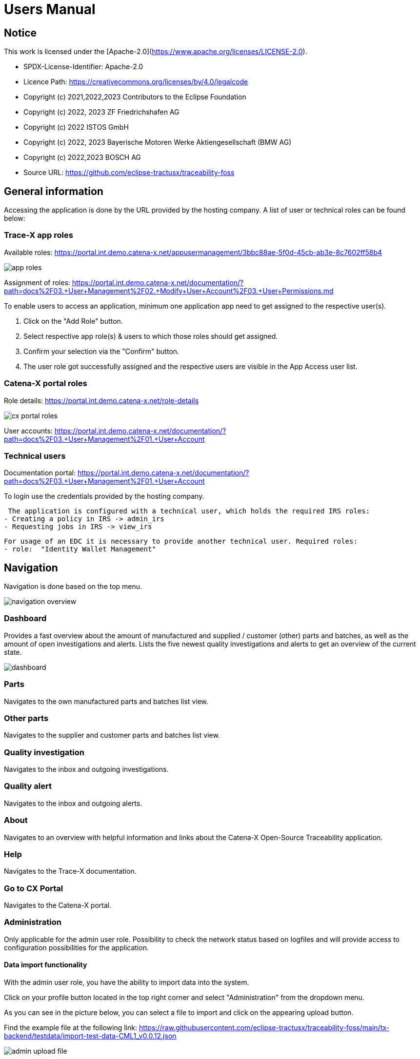 = Users Manual

== Notice

This work is licensed under the [Apache-2.0](https://www.apache.org/licenses/LICENSE-2.0).

* SPDX-License-Identifier: Apache-2.0
* Licence Path: https://creativecommons.org/licenses/by/4.0/legalcode
* Copyright (c) 2021,2022,2023 Contributors to the Eclipse Foundation
* Copyright (c) 2022, 2023 ZF Friedrichshafen AG
* Copyright (c) 2022 ISTOS GmbH
* Copyright (c) 2022, 2023 Bayerische Motoren Werke Aktiengesellschaft (BMW AG)
* Copyright (c) 2022,2023 BOSCH AG

* Source URL: https://github.com/eclipse-tractusx/traceability-foss

== General information

Accessing the application is done by the URL provided by the hosting company.
A list of user or technical roles can be found below:

=== Trace-X app roles

Available roles: https://portal.int.demo.catena-x.net/appusermanagement/3bbc88ae-5f0d-45cb-ab3e-8c7602ff58b4

image::https://raw.githubusercontent.com/eclipse-tractusx/traceability-foss/main/docs/src/images/user-manual/app_roles.png[]

Assignment of roles: https://portal.int.demo.catena-x.net/documentation/?path=docs%2F03.+User+Management%2F02.+Modify+User+Account%2F03.+User+Permissions.md

To enable users to access an application, minimum one application app need to get assigned to the respective user(s).

1. Click on the "Add Role" button.
2. Select respective app role(s) & users to which those roles should get assigned.
3. Confirm your selection via the "Confirm" button.
4. The user role got successfully assigned and the respective users are visible in the App Access user list.

=== Catena-X portal roles

Role details: https://portal.int.demo.catena-x.net/role-details

image::https://raw.githubusercontent.com/eclipse-tractusx/traceability-foss/main/docs/src/images/user-manual/cx_portal_roles.png[]

User accounts: https://portal.int.demo.catena-x.net/documentation/?path=docs%2F03.+User+Management%2F01.+User+Account

=== Technical users

Documentation portal: https://portal.int.demo.catena-x.net/documentation/?path=docs%2F03.+User+Management%2F01.+User+Account

To login use the credentials provided by the hosting company.

 The application is configured with a technical user, which holds the required IRS roles:
- Creating a policy in IRS -> admin_irs
- Requesting jobs in IRS -> view_irs

 For usage of an EDC it is necessary to provide another technical user. Required roles:
 - role:  "Identity Wallet Management"

== Navigation

Navigation is done based on the top menu.

image::https://raw.githubusercontent.com/eclipse-tractusx/traceability-foss/main/docs/src/images/arc42/user-guide/navigation-overview.png[]

=== Dashboard

Provides a fast overview about the amount of manufactured and supplied / customer (other) parts and batches, as well as the amount of open investigations and alerts.
Lists the five newest quality investigations and alerts to get an overview of the current state.

image::https://raw.githubusercontent.com/eclipse-tractusx/traceability-foss/main/docs/src/images/arc42/user-guide/dashboard.png[]

=== Parts

Navigates to the own manufactured parts and batches list view.

=== Other parts

Navigates to the supplier and customer parts and batches list view.

=== Quality investigation

Navigates to the inbox and outgoing investigations.

=== Quality alert

Navigates to the inbox and outgoing alerts.

=== About

Navigates to an overview with helpful information and links about the Catena-X Open-Source Traceability application.

=== Help

Navigates to the Trace-X documentation.

=== Go to CX Portal

Navigates to the Catena-X portal.

=== Administration

Only applicable for the admin user role.
Possibility to check the network status based on logfiles and will provide access to configuration possibilities for the application.

==== Data import functionality

With the admin user role, you have the ability to import data into the system.

Click on your profile button located in the top right corner and select "Administration" from the dropdown menu.

As you can see in the picture below, you can select a file to import and click on the appearing upload button.

Find the example file at the following link:
https://raw.githubusercontent.com/eclipse-tractusx/traceability-foss/main/tx-backend/testdata/import-test-data-CML1_v0.0.12.json

image::https://raw.githubusercontent.com/eclipse-tractusx/traceability-foss/main/docs/src/images/arc42/user-guide/admin_upload_file.png[]

The system will validate the file content. Upon successful validation, assets will be saved as either "AssetAsPlanned" or "AssetAsBuilt", with the import state set to "transient."

=== Sign out

Sign out the current user and return to the Catena-X portal.

=== Language

image:https://raw.githubusercontent.com/eclipse-tractusx/traceability-foss/main/docs/src/images/arc42/user-guide/language-icon.png[] Change language. +
Supported languages:

* English
* German

== Parts

List view of the own manufactured (asBuilt) or planned (asPlanned) parts and batches.
You can adjust the view of tables by activating/deactivating the tables.

image::https://raw.githubusercontent.com/eclipse-tractusx/traceability-foss/main/docs/src/images/arc42/user-guide/parts-list-view.png[]

=== Parts table

A table view split into the different BOM lifecycle phases (AsBuilt / AsPlanned) of a part. By default, both tables are displayed.
Adjustment of the view of tables can be done by activating/deactivating the tables via the buttons „AS BUILT“ and „AS PLANNED“.

Between the views, there is a slider to adjust the view to make either the left or the right table more visible.
Alternatively, you can use the view toggle to adjust the visibility of the tables.

Both tables can be sorted, filtered, and searched.
The global search bar at the top returns part results from both tables.

Choosing the filter input field for any column and typing in any character will show filter suggestions.

image::https://raw.githubusercontent.com/eclipse-tractusx/traceability-foss/main/docs/src/images/arc42/user-guide/parts-autosuggestion-filtering.png[]

=== AsBuilt lifecycle parts

List view of own parts with AsBuilt lifecycle.
Gives detailed information on the assets registered in the Digital Twin Registry of Catena-X for the company.
This includes data based on the aspect models of use case traceability: AsBuilt, SerialPart, Batch.
Parts that have a quality alert are highlighted yellow.

=== AsPlanned lifecycle parts

List view of own parts with AsPlanned lifecycle.
Gives detailed information on the assets registered in the Digital Twin Registry of Catena-X for the company.
This includes data based on the aspect models of use case traceability: AsPlanned, SerialPart, Batch.
Parts that have a quality alert are highlighted yellow.

=== Parts selection -> Create quality alert

Select one or multiple child components/parts/batches that are built into your part.
Selection will enable you to create a quality alert (notification) to your customers. For this action, a button appears at the top right of the table as soon as an asset has been selected.
The quality alert will be added to a queue (queued & requested inbox) and not directly sent to the customers.

Once the quality alert is created you will get a pop-up and can directly navigate to the inbox for further action.

=== Parts selection -> Publish assets

Select one or multiple parts that are in the AsBuilt lifecycle. A button will appear on the right of the lifecycle view selection:

image::https://raw.githubusercontent.com/eclipse-tractusx/traceability-foss/main/docs/src/images/arc42/user-guide/publish_assets_button.png[]

Selection will enable you to publish assets with the goal to persist them (import state "persistent").
With a click on the button a window will be opened, where the selected assets are displayed and a required policy must be selected:

image::https://raw.githubusercontent.com/eclipse-tractusx/traceability-foss/main/docs/src/images/arc42/user-guide/publish_assets_view.png[]

The following table explains the different import state an asset can have:

[cols="1,1"]
|===
|transient
|Asset is uploaded but not synchronized with the Item Relationship Service (IRS).

|in_synchronization
|Asset is ready to be published.

|published_to_cx
|Asset is published, EDC assets, DTR shell, Submodel are created

|persistent
|Asset is successfully synchronized with the IRS.

|unset
|The import state of the asset was not set

|error
|An error occurred along the import state transition.
|===

=== Table column settings

On the right upper site of a table there is a settings icon in which you can set the table columns to a desired view.
With a click on it a dialog opens where you can change the settings of the corresponding table:

image::https://raw.githubusercontent.com/eclipse-tractusx/traceability-foss/main/docs/src/images/arc42/user-guide/table-settings-dialog.png[]

Hide/show table columns by clicking on the checkbox or the column name.
It is possible to hide/show all columns by clicking on the "All" - checkbox.

The reset icon resets the table columns to its default view.

Reorder the table columns by selecting a list item (click on the right of the column name).
By selecting the column, you can reorder it with the up and down arrow icons to move it in the front or back of other columns.

Apply your changes by clicking on the "Save" - button.
If you want to discard your changes, press the "ESC" - button, click anywhere else except in the dialog or close it explicitly with the close icon on the upper right of the dialog.

The settings will be stored in the local storage of the browser and will be persisted until they get deleted.

=== Part details

To open the detail view, click on the three dots icon of the desired item and select "View details".
More detailed information on the asset is listed as well as a part tree that visually shows the parts relations.

image::https://raw.githubusercontent.com/eclipse-tractusx/traceability-foss/main/docs/src/images/arc42/user-guide/parts-list-detailed-view.png[]

==== Overview

General production information.
Information on the quality status of the part/batch.

==== Relations

Part tree based on SingleLevelBomAsBuilt aspect model.
Dependent on the semantic data model of the part the borders are in a different color.
A green border indicates that the part is a SerialPart.
A yellow border indicates that the part is a piece of a batch.

It is possible to adjust the view of the relationships by dragging the mouse to the desired view.
Zooming in/out can be done with the corresponding control buttons.

image:https://raw.githubusercontent.com/eclipse-tractusx/traceability-foss/main/docs/src/images/arc42/user-guide/open-new-tab.png[] Open part tree in new tab to zoom, scroll and focus in a larger view.
A minimap on the bottom right provides an overview of the current position on the part tree.

==== Asset state

Information about the import process and state of the part.

==== Manufacturer data

Detailed information on the IDs for the manufactured part/batch.

==== Customer data

Information about the identifiers at the customer for the respective part/batch.

== Other parts

List view of the supplied/delivered parts and batches (Supplier parts / Customer parts).
You can adjust the view of tables by activating/deactivating the tables.

image::https://raw.githubusercontent.com/eclipse-tractusx/traceability-foss/main/docs/src/images/arc42/user-guide/other-parts-list-view.png[]

=== Other parts table

A table view split into the different BOM lifecycle phases (AsBuilt / AsPlanned) of a part. By default, both tables are displayed.
Adjustment of the view of tables can be done by activating/deactivating the tables via the buttons „AS BUILT“ and „AS PLANNED“.

Between the views, there is a slider to adjust the view to make either the left or the right table more visible.
Alternatively, you can use the view toggle to adjust the visibility of the tables.

Additionally, it's possible to switch between tabs above each of the table views to display either supplier or customer parts.

Both tables can be sorted, filtered and searched. The global search bar at the top returns other part results from both tables.

Choosing the filter input field for any column and typing in any character will show filter suggestions.

image::https://raw.githubusercontent.com/eclipse-tractusx/traceability-foss/main/docs/src/images/arc42/user-guide/other-parts-autosuggestion-filtering.png[]

=== AsBuilt lifecycle

List view of other parts with AsBuilt lifecycle.
Gives detailed information on the assets registered in the Digital Twin Registry of Catena-X for all connected companies.
This includes data based on the aspect models of use case traceability: AsBuilt,
SerialPart, Batch.
Parts that have a quality notification are highlighted yellow.

=== AsPlanned lifecycle

List view of other parts with AsPlanned lifecycle.
Gives detailed information on the assets registered in the Digital Twin Registry of Catena-X for all connected companies.
This includes data based on the aspect models of use case traceability: AsPlanned,
SerialPart, Batch.
Parts that have a quality notification are highlighted yellow.

=== Table column settings

On the right upper site of a table there is a settings icon in which you can set the table columns to a desired view.
With a click on it a dialog opens where you can change the settings of the corresponding table:

image::https://raw.githubusercontent.com/eclipse-tractusx/traceability-foss/main/docs/src/images/arc42/user-guide/table-settings-dialog.png[]

Hide/show table columns by clicking on the checkbox or the column name.
It is possible to hide/show all columns by clicking on the "All" - checkbox.

The reset icon resets the table columns to its default view.

Reorder the table columns by selecting a list item (click on the right of the column name).
By selecting the column, you can reorder it with the up and down arrow icons to move it in the front or back of other columns.

Apply your changes by clicking on the "Save" - button.
If you want to discard your changes, press the "ESC" - button, click anywhere else except in the dialog or close it explicitly with the close icon on the upper right of the dialog.

The settings will be stored in the local storage of the browser and will be persisted until they get deleted.

=== Supplier parts

List view of supplied parts and batches.
Supplier parts that have a quality investigation are highlighted yellow.

==== Supplier parts select / Quality investigation

Select one or multiple supplier parts.
Selection will enable you to create a quality investigation (notification) to your supplier.
The quality investigation will be added to a queue (queued & requested inbox) and not directly be sent to the supplier.

Once the quality investigation is created you will get a pop-up and can directly navigate to the inbox for further action.

=== Supplier part details

To open the detail view, click on the three dots icon of the desired item and select "View details".
More detailed information on the asset is listed.

image::https://raw.githubusercontent.com/eclipse-tractusx/traceability-foss/main/docs/src/images/arc42/user-guide/supplier-parts-list-detailed-view.png[]

==== Overview

General production information.
Information on the quality status of the supplier part/batch.

==== Manufacturer data

Detailed information on the IDs for the supplier part/batch.

==== Customer data

Information about the identifiers at the customer (in this case own company) for the respective part/batch.

=== Customer parts

List view of customer parts and batches.
Customer Parts that are in a quality alert are highlighted yellow.

=== Customer part details

To open the detail view, click on the three dots icon of the desired item and select "View details".
More detailed information on the asset is listed.

image::https://raw.githubusercontent.com/eclipse-tractusx/traceability-foss/main/docs/src/images/arc42/user-guide/customer-parts-list-detailed-view.png[]

==== Overview

General production information.
Information on the quality status of the supplier part/batch.

==== Manufacturer data

Detailed information on the IDs for the supplier part/batch.

==== Customer data

Information about the identifiers at the customer for the respective part/batch.

== Quality investigation

Inbox for received quality investigations and "Queued & Requested" inbox for outgoing draft as well as already sent investigations.

image:https://raw.githubusercontent.com/eclipse-tractusx/traceability-foss/main/docs/src/images/arc42/user-guide/investigations-list-view.png[]

The tables can be sorted, filtered and searched. The global search bar at the top returns other part results from both tables.

Choosing the filter input field for any column and typing in any character will show filter suggestions.

image:https://raw.githubusercontent.com/eclipse-tractusx/traceability-foss/main/docs/src/images/arc42/user-guide/investigations-autosuggestion-filtering.png[]

image:https://raw.githubusercontent.com/eclipse-tractusx/traceability-foss/main/docs/src/images/arc42/user-guide/notification-drafts.png[] Received investigations.

Investigations received by a customer.
Those notifications specify a defect or request to investigate on a specific part / batch on your side and give feedback to the customer.

image:https://raw.githubusercontent.com/eclipse-tractusx/traceability-foss/main/docs/src/images/arc42/user-guide/notification-send.png[] Queued & Requested investigations.

Notifications in the context of quality investigations that are in queued/draft status or already requested/sent to the supplier.
Those notifications specify a defect or request to investigate on a specific part / batch on your suppliers side and give feedback back to you.

* Queued status: Quality investigation is created but not yet released.
* Requested status: Quality investigation is sent to the supplier.

=== Quality investigation context action

Select the three dots icon on the right side of an investigation entry to open the context menu.
From there it is possible to open the investigation detailed view or change the status of an investigation.
Only the possible status transition will show up.

image:https://raw.githubusercontent.com/eclipse-tractusx/traceability-foss/main/docs/src/images/arc42/user-guide/notification-context-action.png[]

Changing the status of an investigation will open a modal in which the details to the status change can be provided and completed.

image:https://raw.githubusercontent.com/eclipse-tractusx/traceability-foss/main/docs/src/images/arc42/user-guide/investigation-context-action-modal.png[]

A pop-up will notify you if the status transition was successful.

=== Quality investigation detail view

The investigation detail view can be opened by selecting the corresponding option in the context menu.

image:https://raw.githubusercontent.com/eclipse-tractusx/traceability-foss/main/docs/src/images/arc42/user-guide/investigation-detail-view.png[]

==== Overview

General information about the notification.

==== Affected Parts

Listed parts that are assigned to the selected alert.

==== Supplier parts

Detailed information for child parts assigned to a notification

==== Message History

Displays all state transitions including the reason/description of the transition that were done on the notification to get an overview of the correspondence between sender and receiver.

==== Quality investigation action

All possible state transitions are displayed in form of buttons (upper right corner).
There the desired action can be selected to open a modal in which the details to the status change can be provided and completed.

=== Quality investigation status

Following status for a quality investigation (notification) are possible:

|===
|Status |Description

|Queued
|A quality investigation that was created by a user but not yet sent to the receiver.

|Requested
|Created quality investigation that is already sent to the receiver.

|Cancelled
|Created quality investigation that is not yet sent to the receiver and got cancelled on sender side before doing so. It is no longer valid / necessary.

|Received
|Received notification from a sender which needs to be investigated.

|Acknowledged
|The receiver acknowledged to work on the received inquiry.

|Accepted
|The receiver accepted the inquiry. Issue on part/batch detected.

|Declined
|The receiver declined the inquiry. No issue on part/batch detected.

|Closed
|The sender closed the quality investigation and no further handling with it is possible.
|===

=== Quality investigation status flow

Notifications always have a status.
The transition from one status to a subsequent status is described in the below state model.

The Sender can change the status to closed from any status.
The receiver can never change the status to closed.

The legend in the below state diagram describes who can set the status.
One exception to this rule: the transition from status SENT to status RECEIVED is done automatically once the sender receives the Http status code 201.

image::https://raw.githubusercontent.com/eclipse-tractusx/traceability-foss/main/docs/src/images/arc42/user-guide/notificationstatemodel.png[Notification state model]

== Quality alert

Inbox for received quality alerts and "Queued & Requested" inbox for outgoing draft as well as already sent alerts.

image:https://raw.githubusercontent.com/eclipse-tractusx/traceability-foss/main/docs/src/images/arc42/user-guide/alerts-list-view.png[]

The tables can be sorted, filtered and searched. Choosing filter input field for column and typing in any character will show filter suggestions that can be used for search functionality that starts with given characters or phrase.

image:https://raw.githubusercontent.com/eclipse-tractusx/traceability-foss/main/docs/src/images/arc42/user-guide/alerts-autosuggestion-filtering.png[]

image:https://raw.githubusercontent.com/eclipse-tractusx/traceability-foss/main/docs/src/images/arc42/user-guide/notification-drafts.png[] Received alerts.

Alerts received by a supplier.
Those notifications specify a defect or request to informed on a specific part / batch on your side to be informed and give feedback to the supplier.

image:https://raw.githubusercontent.com/eclipse-tractusx/traceability-foss/main/docs/src/images/arc42/user-guide/notification-send.png[] Queued & Requested alerts.

Notifications in the context of quality alerts that are in queued/draft status or already requested/sent to the customer.
Those notifications specify a defect or request to inform on a specific part / batch on the customer side and give feedback back to you.

* Queued status: Quality alert is created but not yet released.
* Requested status: Quality alert is sent to the customer.

=== Quality alert context action

Select the three dots icon on the right side of an alert entry to open the context menu.
From there it is possible to open the alert detailed view or change the status of an alert.
Only the possible status transitions will show up.

image:https://raw.githubusercontent.com/eclipse-tractusx/traceability-foss/main/docs/src/images/arc42/user-guide/notification-context-action.png[]

Changing the status of an alert will open a modal in which the details to the status change can be provided and completed.

image:https://raw.githubusercontent.com/eclipse-tractusx/traceability-foss/main/docs/src/images/arc42/user-guide/alert-context-action-modal.png[]

A pop-up will notify you if the status transition was successful.

=== Quality alert detail view

The alert detail view can be opened by selecting the corresponding option in the context menu.

image:https://raw.githubusercontent.com/eclipse-tractusx/traceability-foss/main/docs/src/images/arc42/user-guide/alert-detail-view.png[]

==== Overview

General information about the notification.

==== Affected parts

Listed parts that are assigned to the selected alert.

==== Supplier parts

Detailed information for child parts assigned to a notification

==== Message History

Displays all state transitions including the reason/description of the transition that were done on the notification to get an overview of the correspondence between sender and receiver.

==== Quality investigation action

All possible state transitions are displayed in form of buttons (upper right corner).
There the desired action can be selected to open a modal in which the details to the status change can be provided and completed.

=== Quality alert status

Following status for a quality alert (notification) are possible:

|===
|Status |Description

|Queued
|A quality alert that was created by a user but not yet sent to the receiver.

|Requested
|Created quality alert that is already sent to the receiver.

|Cancelled
|Created quality alert that is not yet sent to the receiver and got cancelled on sender side before doing so. It is no longer valid / necessary.

|Received
|Received notification from a sender which needs to be aware of.

|Acknowledged
|The receiver acknowledged to work on the received inquiry.

|Accepted
|The receiver accepted the inquiry. Issue on part/batch is known.

|Declined
|The receiver declined the inquiry. No issue on part/batch is known.

|Closed
|The sender closed the quality alert and no further handling with it is possible.
|===

=== Quality alert status flow

Notifications always have a status.
The transition from one status to a subsequent status is described in the below state model.

The Sender can change the status to closed from any status.
The receiver can never change the status to closed.

The legend in the below state diagram describes who can set the status.
One exception to this rule: the transition from status SENT to status RECEIVED is done automatically once the sender receives the Http status code 201.

image::https://raw.githubusercontent.com/eclipse-tractusx/traceability-foss/main/docs/src/images/arc42/user-guide/notificationstatemodel.png[Notification state model]
